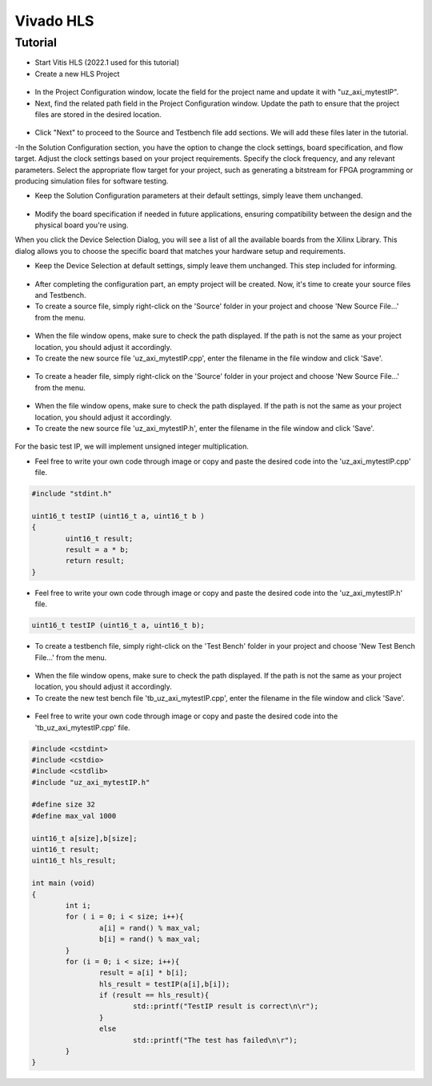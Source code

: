 ===========
Vivado HLS 
===========

Tutorial
========

- Start Vitis HLS (2022.1 used for this tutorial)
- Create a new HLS Project

.. figure:: tutorial_img/1_open_new_project.png
   :width: 600px
   :align: center

- In the Project Configuration window, locate the field for the project name and update it with "uz_axi_mytestIP".
- Next, find the related path field in the Project Configuration window. Update the path to ensure that the project files are stored in the desired location.

.. figure:: tutorial_img/2_project_name.png
   :width: 600px
   :align: center

- Click "Next" to proceed to the Source and Testbench file add sections. We will add these files later in the tutorial.

-In the Solution Configuration section, you have the option to change the clock settings, board specification, and flow target.
Adjust the clock settings based on your project requirements. Specify the clock frequency, and any relevant parameters.
Select the appropriate flow target for your project, such as generating a bitstream for FPGA programming or producing simulation files for software testing.

- Keep the Solution Configuration parameters at their default settings, simply leave them unchanged.

.. figure:: tutorial_img/3_project_settings.png
   :width: 600px
   :align: center

- Modify the board specification if needed in future applications, ensuring compatibility between the design and the physical board you're using.
When you click the Device Selection Dialog, you will see a list of all the available boards from the Xilinx Library. 
This dialog allows you to choose the specific board that matches your hardware setup and requirements.

- Keep the Device Selection at default settings, simply leave them unchanged. This step included for informing.

.. figure:: tutorial_img/4_board_option.png
   :width: 600px
   :align: center

- After completing the configuration part, an empty project will be created. Now, it's time to create your source files and Testbench.
- To create a source file, simply right-click on the 'Source' folder in your project and choose 'New Source File...' from the menu.

.. figure:: tutorial_img/5_add_source.png
   :width: 400px
   :align: center

- When the file window opens, make sure to check the path displayed. If the path is not the same as your project location, you should adjust it accordingly. 
- To create the new source file 'uz_axi_mytestIP.cpp', enter the filename in the file window and click 'Save'.

.. figure:: tutorial_img/6_create_source.png
   :width: 600px
   :align: center

- To create a header file, simply right-click on the 'Source' folder in your project and choose 'New Source File...' from the menu.


.. figure:: tutorial_img/7_add_header.png
   :width: 400px
   :align: center

- When the file window opens, make sure to check the path displayed. If the path is not the same as your project location, you should adjust it accordingly. 
- To create the new source file 'uz_axi_mytestIP.h', enter the filename in the file window and click 'Save'.

.. figure:: tutorial_img/8_create_header.png
   :width: 600px
   :align: center

For the basic test IP, we will implement unsigned integer multiplication.

- Feel free to write your own code through image or copy and paste the desired code into the 'uz_axi_mytestIP.cpp' file.

.. figure:: tutorial_img/9_source_code.png
   :width: 600px
   :align: center

.. code-block::
	
	#include "stdint.h"
	
	uint16_t testIP (uint16_t a, uint16_t b )
	{
		uint16_t result;
		result = a * b;
		return result;
	}

- Feel free to write your own code through image or copy and paste the desired code into the 'uz_axi_mytestIP.h' file.

.. figure:: tutorial_img/10_header_code.png
   :width: 600px
   :align: center

.. code-block::

	uint16_t testIP (uint16_t a, uint16_t b);
	
- To create a testbench file, simply right-click on the 'Test Bench' folder in your project and choose 'New Test Bench File...' from the menu.

.. figure:: tutorial_img/11_create_testbench.png
   :width: 400px
   :align: center

- When the file window opens, make sure to check the path displayed. If the path is not the same as your project location, you should adjust it accordingly. 
- To create the new test bench file 'tb_uz_axi_mytestIP.cpp', enter the filename in the file window and click 'Save'.

.. figure:: tutorial_img/12_add_testbench.png
   :width: 600px
   :align: center

- Feel free to write your own code through image or copy and paste the desired code into the 'tb_uz_axi_mytestIP.cpp' file.

.. figure:: tutorial_img/13_testbench_code.png
   :width: 400px
   :align: center

.. code-block::
	
	#include <cstdint>
	#include <cstdio>
	#include <cstdlib>
	#include "uz_axi_mytestIP.h"

	#define size 32
	#define max_val 1000

	uint16_t a[size],b[size];
	uint16_t result;
	uint16_t hls_result;

	int main (void)
	{
		int i;
		for ( i = 0; i < size; i++){
			a[i] = rand() % max_val;
			b[i] = rand() % max_val;
		}
		for (i = 0; i < size; i++){
			result = a[i] * b[i];
			hls_result = testIP(a[i],b[i]);
			if (result == hls_result){
				std::printf("TestIP result is correct\n\r");
			}
			else
				std::printf("The test has failed\n\r");
		}
	}
